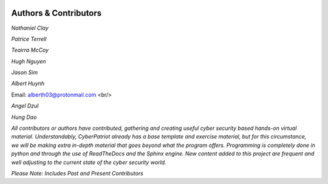.. image:: https://raw.githubusercontent.com/natt96z/cybersac/main/docs/img/cyberpatriot-logo-1.png
   :width: 100%
   :align: center

.. image:: https://raw.githubusercontent.com/natt96z/cybersac/main/docs/img/people-meeting-online-via-video-conference-flat-illustration-cartoon-group-colleagues-virtual-collective-chat-during-lockdown_74855-14136.png
   :width: 80%
   :align: center
   
   
.. image:: https://raw.githubusercontent.com/natt96z/cybersac/main/docs/img/Screenshot%202023-03-02%20014755.png
   :width: 50%
   :align: center  


**Authors & Contributors**
=====================================================

*Nathaniel Clay*

*Patrice Terrell*

*Teairra McCoy*

*Hugh Nguyen*

*Jason Sim*

*Albert Huynh*

Email: alberth03@protonmail.com
<br/>

*Angel Dzul*

*Hung Dao*



*All contributors or authors have contributed, gathering and creating useful cyber security based hands-on virtual material. Understandably, CyberPatriot already has a base template and exercise material, but for this circumstance, we will be making extra in-depth material that goes beyond what the program offers. Programming is completely done in python and through the use of ReadTheDocs and the Sphinx engine. New content added to this project are frequent and well adjusting to the current state of the cyber security world.*

*Please Note: Includes Past and Present Contributors*
